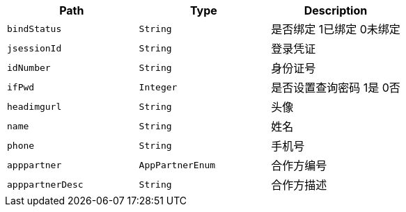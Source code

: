 |===
|Path|Type|Description

|`+bindStatus+`
|`+String+`
|是否绑定 1已绑定 0未绑定

|`+jsessionId+`
|`+String+`
|登录凭证

|`+idNumber+`
|`+String+`
|身份证号

|`+ifPwd+`
|`+Integer+`
|是否设置查询密码 1是 0否

|`+headimgurl+`
|`+String+`
|头像

|`+name+`
|`+String+`
|姓名

|`+phone+`
|`+String+`
|手机号

|`+apppartner+`
|`+AppPartnerEnum+`
|合作方编号

|`+apppartnerDesc+`
|`+String+`
|合作方描述

|===